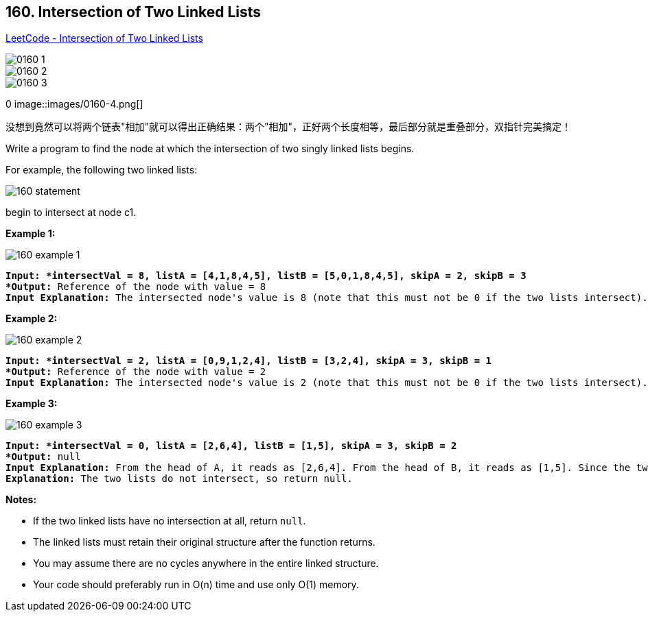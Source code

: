 == 160. Intersection of Two Linked Lists

https://leetcode.com/problems/intersection-of-two-linked-lists/[LeetCode - Intersection of Two Linked Lists]

image::images/0160-1.png[]

image::images/0160-2.png[]

image::images/0160-3.png[]
0
image::images/0160-4.png[]

没想到竟然可以将两个链表"相加"就可以得出正确结果：两个"相加"，正好两个长度相等，最后部分就是重叠部分，双指针完美搞定！

Write a program to find the node at which the intersection of two singly linked lists begins.

For example, the following two linked lists:

image::https://assets.leetcode.com/uploads/2018/12/13/160_statement.png[]

begin to intersect at node c1.

 

*Example 1:*

image::https://assets.leetcode.com/uploads/2018/12/13/160_example_1.png[]

[subs="verbatim,quotes"]
----
*Input: *intersectVal = 8, listA = [4,1,8,4,5], listB = [5,0,1,8,4,5], skipA = 2, skipB = 3
*Output:* Reference of the node with value = 8
*Input Explanation:* The intersected node's value is 8 (note that this must not be 0 if the two lists intersect). From the head of A, it reads as [4,1,8,4,5]. From the head of B, it reads as [5,0,1,8,4,5]. There are 2 nodes before the intersected node in A; There are 3 nodes before the intersected node in B.
----

 

*Example 2:*

image::https://assets.leetcode.com/uploads/2018/12/13/160_example_2.png[]

[subs="verbatim,quotes"]
----
*Input: *intersectVal = 2, listA = [0,9,1,2,4], listB = [3,2,4], skipA = 3, skipB = 1
*Output:* Reference of the node with value = 2
*Input Explanation:* The intersected node's value is 2 (note that this must not be 0 if the two lists intersect). From the head of A, it reads as [0,9,1,2,4]. From the head of B, it reads as [3,2,4]. There are 3 nodes before the intersected node in A; There are 1 node before the intersected node in B.

----

 

*Example 3:*

image::https://assets.leetcode.com/uploads/2018/12/13/160_example_3.png[]

[subs="verbatim,quotes"]
----
*Input: *intersectVal = 0, listA = [2,6,4], listB = [1,5], skipA = 3, skipB = 2
*Output:* null
*Input Explanation:* From the head of A, it reads as [2,6,4]. From the head of B, it reads as [1,5]. Since the two lists do not intersect, intersectVal must be 0, while skipA and skipB can be arbitrary values.
*Explanation:* The two lists do not intersect, so return null.

----

 

*Notes:*


* If the two linked lists have no intersection at all, return `null`.
* The linked lists must retain their original structure after the function returns.
* You may assume there are no cycles anywhere in the entire linked structure.
* Your code should preferably run in O(n) time and use only O(1) memory.


